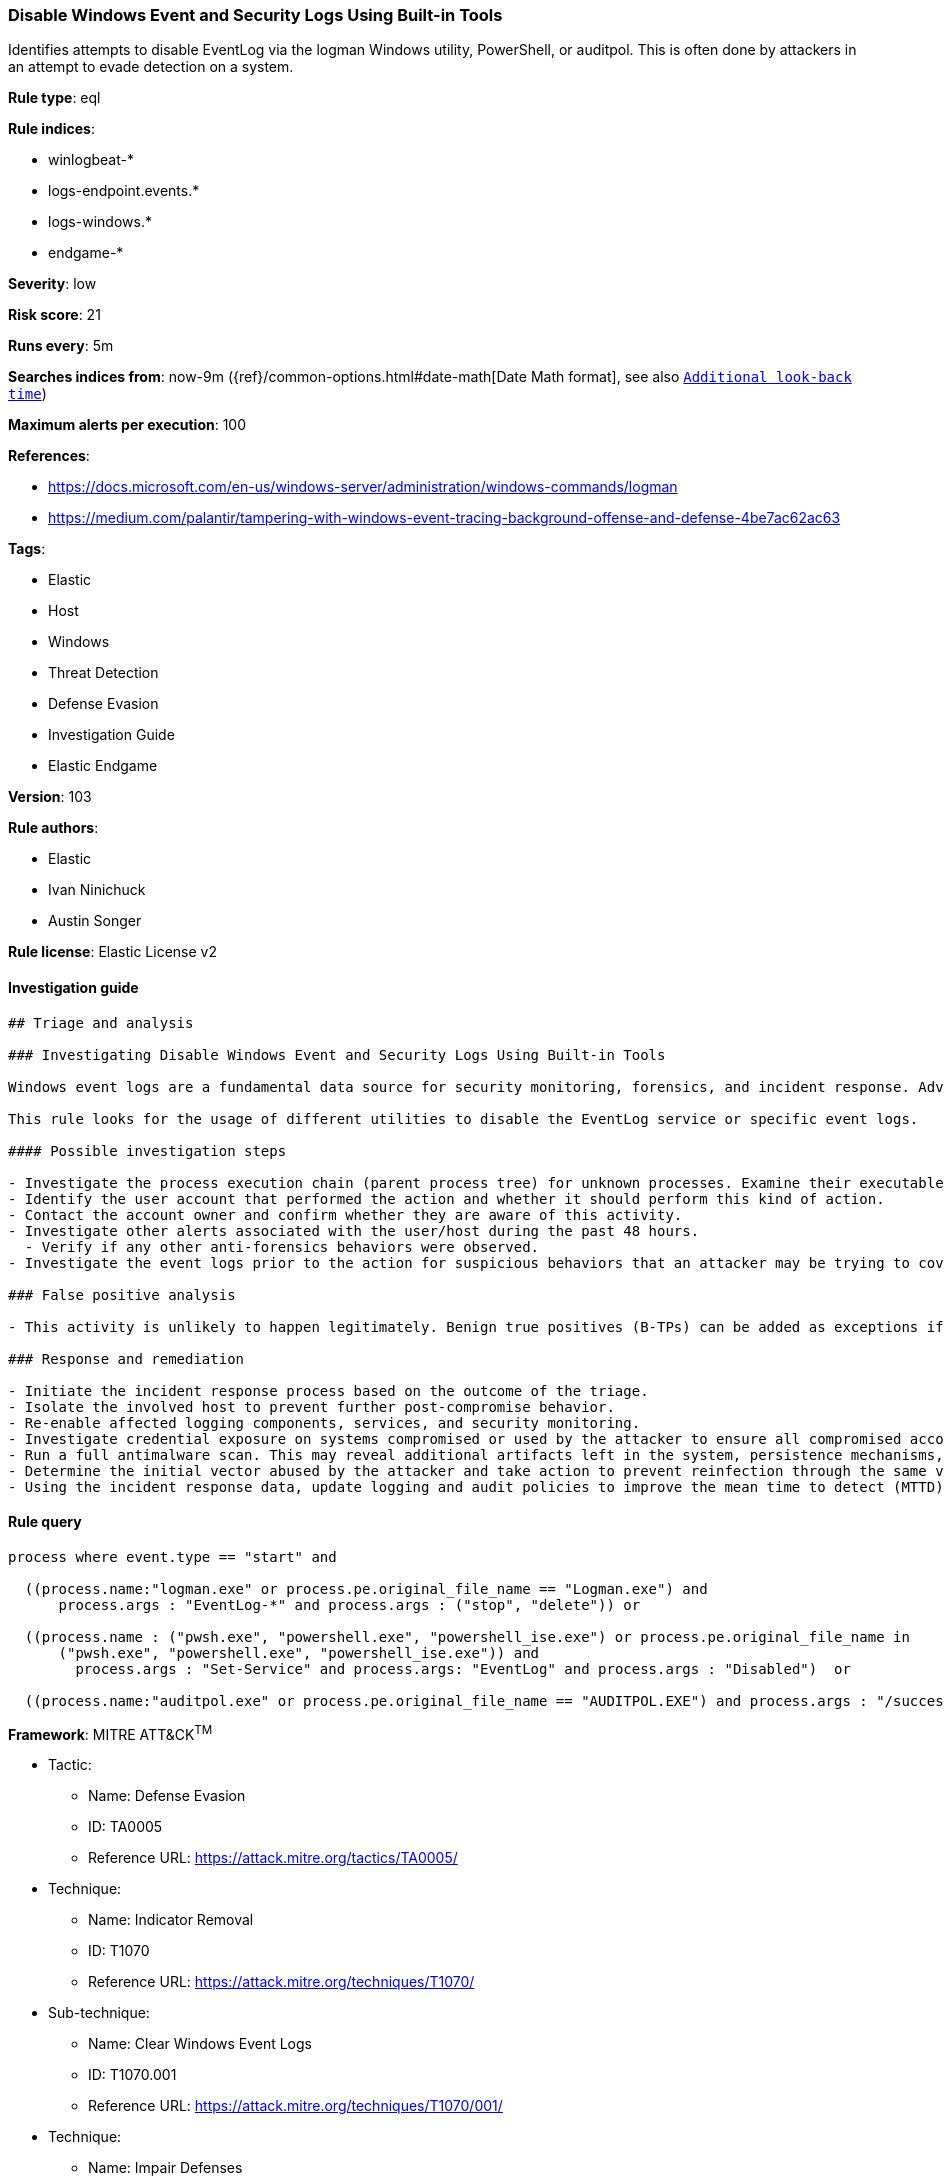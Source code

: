 [[prebuilt-rule-8-3-3-disable-windows-event-and-security-logs-using-built-in-tools]]
=== Disable Windows Event and Security Logs Using Built-in Tools

Identifies attempts to disable EventLog via the logman Windows utility, PowerShell, or auditpol. This is often done by attackers in an attempt to evade detection on a system.

*Rule type*: eql

*Rule indices*: 

* winlogbeat-*
* logs-endpoint.events.*
* logs-windows.*
* endgame-*

*Severity*: low

*Risk score*: 21

*Runs every*: 5m

*Searches indices from*: now-9m ({ref}/common-options.html#date-math[Date Math format], see also <<rule-schedule, `Additional look-back time`>>)

*Maximum alerts per execution*: 100

*References*: 

* https://docs.microsoft.com/en-us/windows-server/administration/windows-commands/logman
* https://medium.com/palantir/tampering-with-windows-event-tracing-background-offense-and-defense-4be7ac62ac63

*Tags*: 

* Elastic
* Host
* Windows
* Threat Detection
* Defense Evasion
* Investigation Guide
* Elastic Endgame

*Version*: 103

*Rule authors*: 

* Elastic
* Ivan Ninichuck
* Austin Songer

*Rule license*: Elastic License v2


==== Investigation guide


[source, markdown]
----------------------------------
## Triage and analysis

### Investigating Disable Windows Event and Security Logs Using Built-in Tools

Windows event logs are a fundamental data source for security monitoring, forensics, and incident response. Adversaries can tamper, clear, and delete this data to break SIEM detections, cover their tracks, and slow down incident response.

This rule looks for the usage of different utilities to disable the EventLog service or specific event logs.

#### Possible investigation steps

- Investigate the process execution chain (parent process tree) for unknown processes. Examine their executable files for prevalence, whether they are located in expected locations, and if they are signed with valid digital signatures.
- Identify the user account that performed the action and whether it should perform this kind of action.
- Contact the account owner and confirm whether they are aware of this activity.
- Investigate other alerts associated with the user/host during the past 48 hours.
  - Verify if any other anti-forensics behaviors were observed.
- Investigate the event logs prior to the action for suspicious behaviors that an attacker may be trying to cover up.

### False positive analysis

- This activity is unlikely to happen legitimately. Benign true positives (B-TPs) can be added as exceptions if necessary.

### Response and remediation

- Initiate the incident response process based on the outcome of the triage.
- Isolate the involved host to prevent further post-compromise behavior.
- Re-enable affected logging components, services, and security monitoring.
- Investigate credential exposure on systems compromised or used by the attacker to ensure all compromised accounts are identified. Reset passwords for these accounts and other potentially compromised credentials, such as email, business systems, and web services.
- Run a full antimalware scan. This may reveal additional artifacts left in the system, persistence mechanisms, and malware components.
- Determine the initial vector abused by the attacker and take action to prevent reinfection through the same vector.
- Using the incident response data, update logging and audit policies to improve the mean time to detect (MTTD) and the mean time to respond (MTTR).
----------------------------------

==== Rule query


[source, js]
----------------------------------
process where event.type == "start" and

  ((process.name:"logman.exe" or process.pe.original_file_name == "Logman.exe") and
      process.args : "EventLog-*" and process.args : ("stop", "delete")) or

  ((process.name : ("pwsh.exe", "powershell.exe", "powershell_ise.exe") or process.pe.original_file_name in
      ("pwsh.exe", "powershell.exe", "powershell_ise.exe")) and
	process.args : "Set-Service" and process.args: "EventLog" and process.args : "Disabled")  or

  ((process.name:"auditpol.exe" or process.pe.original_file_name == "AUDITPOL.EXE") and process.args : "/success:disable")

----------------------------------

*Framework*: MITRE ATT&CK^TM^

* Tactic:
** Name: Defense Evasion
** ID: TA0005
** Reference URL: https://attack.mitre.org/tactics/TA0005/
* Technique:
** Name: Indicator Removal
** ID: T1070
** Reference URL: https://attack.mitre.org/techniques/T1070/
* Sub-technique:
** Name: Clear Windows Event Logs
** ID: T1070.001
** Reference URL: https://attack.mitre.org/techniques/T1070/001/
* Technique:
** Name: Impair Defenses
** ID: T1562
** Reference URL: https://attack.mitre.org/techniques/T1562/
* Sub-technique:
** Name: Indicator Blocking
** ID: T1562.006
** Reference URL: https://attack.mitre.org/techniques/T1562/006/
